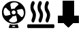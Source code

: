 SplineFontDB: 3.0
FontName: untitled-font-1
FullName: untitled-font-1
FamilyName: untitled-font-1
Weight: Book
Copyright: 
Version: 2.0
ItalicAngle: 0
UnderlinePosition: 0
UnderlineWidth: 0
Ascent: 480
Descent: 32
InvalidEm: 0
sfntRevision: 0x00010000
LayerCount: 2
Layer: 0 1 "Back" 1
Layer: 1 1 "Fore" 0
XUID: [1021 33 2113167346 13823]
StyleMap: 0x0040
FSType: 8
OS2Version: 2
OS2_WeightWidthSlopeOnly: 0
OS2_UseTypoMetrics: 0
CreationTime: 1505939240
ModificationTime: 1506270485
PfmFamily: 17
TTFWeight: 400
TTFWidth: 5
LineGap: 46
VLineGap: 0
Panose: 2 0 5 9 0 0 0 0 0 0
OS2TypoAscent: 480
OS2TypoAOffset: 0
OS2TypoDescent: -32
OS2TypoDOffset: 0
OS2TypoLinegap: 46
OS2WinAscent: 445
OS2WinAOffset: 0
OS2WinDescent: -4
OS2WinDOffset: 0
HheadAscent: 445
HheadAOffset: 0
HheadDescent: 0
HheadDOffset: 0
OS2SubXSize: 332
OS2SubYSize: 358
OS2SubXOff: 0
OS2SubYOff: 71
OS2SupXSize: 332
OS2SupYSize: 358
OS2SupXOff: 0
OS2SupYOff: 245
OS2StrikeYSize: 25
OS2StrikeYPos: 132
OS2Vendor: 'PfEd'
OS2CodePages: 00000001.00000000
OS2UnicodeRanges: 00000001.00000000.00000000.00000000
MarkAttachClasses: 1
DEI: 91125
ShortTable: maxp 16
  1
  0
  5
  98
  8
  0
  0
  2
  0
  1
  1
  0
  64
  0
  0
  0
EndShort
LangName: 1033 "" "" "" "FontForge 2.0 : untitled-font-1 : 20-9-2017" "" "Version 1.0"
GaspTable: 1 65535 2 0
Encoding: UnicodeBmp
UnicodeInterp: none
NameList: AGL For New Fonts
DisplaySize: -48
AntiAlias: 1
FitToEm: 0
WinInfo: 52 26 10
BeginPrivate: 0
EndPrivate
BeginChars: 65538 6

StartChar: .notdef
Encoding: 0 -1 0
AltUni2: 000000.ffffffff.0
Width: 512
Flags: W
LayerCount: 2
Fore
Validated: 1
EndChar

StartChar: .null
Encoding: 65536 -1 1
Width: 0
Flags: W
LayerCount: 2
Fore
Validated: 1
EndChar

StartChar: nonmarkingreturn
Encoding: 65537 -1 2
Width: 512
Flags: W
LayerCount: 2
Fore
Validated: 1
EndChar

StartChar: fan
Encoding: 97 97 3
Width: 512
GlyphClass: 2
Flags: W
LayerCount: 2
Fore
SplineSet
258.075195312 478 m 132,-1,1
 167.224609375 478 167.224609375 478 102.25 415.900390625 c 132,-1,2
 37.275390625 353.799804688 37.275390625 353.799804688 37.275390625 265.25 c 4,3,4
 37.275390625 177.849609375 37.275390625 177.849609375 101.674804688 115.75 c 132,-1,5
 166.075195312 53.650390625 166.075195312 53.650390625 258.075195312 53.650390625 c 132,-1,6
 350.075195312 53.650390625 350.075195312 53.650390625 413.900390625 115.75 c 132,-1,7
 477.724609375 177.849609375 477.724609375 177.849609375 477.724609375 266.400390625 c 132,-1,8
 477.724609375 354.950195312 477.724609375 354.950195312 413.325195312 416.474609375 c 132,-1,0
 348.924804688 478 348.924804688 478 258.075195312 478 c 132,-1,1
269.575195312 455 m 4,9,10
 301.775390625 455 301.775390625 455 323.625 443.5 c 132,-1,11
 345.474609375 432 345.474609375 432 345.474609375 414.75 c 4,12,13
 345.474609375 407.849609375 345.474609375 407.849609375 336.275390625 400.375 c 132,-1,14
 327.075195312 392.900390625 327.075195312 392.900390625 308.674804688 376.224609375 c 132,-1,15
 290.275390625 359.549804688 290.275390625 359.549804688 274.174804688 334.25 c 5,16,17
 239.674804688 341.150390625 239.674804688 341.150390625 214.375 321.599609375 c 5,18,19
 194.825195312 390.599609375 194.825195312 390.599609375 194.825195312 414.75 c 4,20,21
 194.825195312 432 194.825195312 432 216.674804688 443.5 c 132,-1,22
 238.525390625 455 238.525390625 455 269.575195312 455 c 4,9,10
294.875 266.400390625 m 4,23,24
 294.875 250.299804688 294.875 250.299804688 284.525390625 239.375 c 132,-1,25
 274.174804688 228.450195312 274.174804688 228.450195312 258.075195312 228.450195312 c 132,-1,26
 241.974609375 228.450195312 241.974609375 228.450195312 231.049804688 239.375 c 132,-1,27
 220.125 250.299804688 220.125 250.299804688 220.125 266.400390625 c 4,28,29
 220.125 281.349609375 220.125 281.349609375 231.049804688 292.275390625 c 132,-1,30
 241.974609375 303.200195312 241.974609375 303.200195312 258.075195312 303.200195312 c 132,-1,31
 274.174804688 303.200195312 274.174804688 303.200195312 284.525390625 292.275390625 c 132,-1,32
 294.875 281.349609375 294.875 281.349609375 294.875 266.400390625 c 4,23,24
68.3251953125 277.900390625 m 4,33,34
 68.3251953125 310.099609375 68.3251953125 310.099609375 80.400390625 331.950195312 c 132,-1,35
 92.474609375 353.799804688 92.474609375 353.799804688 108.575195312 353.799804688 c 4,36,37
 115.474609375 353.799804688 115.474609375 353.799804688 122.950195312 344.599609375 c 132,-1,38
 130.424804688 335.400390625 130.424804688 335.400390625 147.099609375 317 c 132,-1,39
 163.775390625 298.599609375 163.775390625 298.599609375 189.075195312 282.5 c 5,40,41
 182.174804688 249.150390625 182.174804688 249.150390625 201.724609375 223.849609375 c 5,42,43
 135.025390625 203.150390625 135.025390625 203.150390625 108.575195312 203.150390625 c 4,44,45
 92.474609375 202 92.474609375 202 80.400390625 224.424804688 c 132,-1,46
 68.3251953125 246.849609375 68.3251953125 246.849609375 68.3251953125 277.900390625 c 4,33,34
245.424804688 76.650390625 m 4,47,48
 214.375 76.650390625 214.375 76.650390625 192.525390625 88.150390625 c 132,-1,49
 170.674804688 99.650390625 170.674804688 99.650390625 170.674804688 116.900390625 c 4,50,51
 170.674804688 123.799804688 170.674804688 123.799804688 179.875 131.275390625 c 132,-1,52
 189.075195312 138.75 189.075195312 138.75 207.474609375 155.424804688 c 132,-1,53
 225.875 172.099609375 225.875 172.099609375 241.974609375 197.400390625 c 5,54,55
 274.174804688 189.349609375 274.174804688 189.349609375 300.625 210.049804688 c 5,56,57
 321.325195312 136.450195312 321.325195312 136.450195312 321.325195312 116.900390625 c 4,58,59
 321.325195312 99.650390625 321.325195312 99.650390625 299.474609375 88.150390625 c 132,-1,60
 277.625 76.650390625 277.625 76.650390625 245.424804688 76.650390625 c 4,47,48
407.575195312 177.849609375 m 4,61,62
 399.525390625 177.849609375 399.525390625 177.849609375 392.049804688 187.049804688 c 132,-1,63
 384.575195312 196.25 384.575195312 196.25 367.325195312 214.650390625 c 132,-1,64
 350.075195312 233.049804688 350.075195312 233.049804688 325.924804688 250.299804688 c 5,65,66
 330.525390625 251.450195312 330.525390625 251.450195312 328.799804688 272.724609375 c 132,-1,67
 327.075195312 294 327.075195312 294 313.275390625 308.950195312 c 5,68,69
 386.875 329.650390625 386.875 329.650390625 407.575195312 329.650390625 c 4,70,71
 423.674804688 329.650390625 423.674804688 329.650390625 435.75 307.224609375 c 132,-1,72
 447.825195312 284.799804688 447.825195312 284.799804688 447.825195312 253.75 c 132,-1,73
 447.825195312 222.700195312 447.825195312 222.700195312 435.75 200.275390625 c 132,-1,74
 423.674804688 177.849609375 423.674804688 177.849609375 407.575195312 177.849609375 c 4,61,62
330.525390625 43.2998046875 m 5,75,76
 289.125 32.9501953125 289.125 32.9501953125 258.075195312 32.9501953125 c 4,77,78
 220.125 32.9501953125 220.125 32.9501953125 185.625 43.2998046875 c 5,79,-1
 167.224609375 -10.75 l 6,80,81
 164.924804688 -17.650390625 164.924804688 -17.650390625 168.950195312 -22.8251953125 c 132,-1,82
 172.974609375 -28 172.974609375 -28 178.724609375 -28 c 6,83,-1
 336.275390625 -28 l 6,84,85
 343.174804688 -28 343.174804688 -28 346.625 -22.8251953125 c 132,-1,86
 350.075195312 -17.650390625 350.075195312 -17.650390625 347.775390625 -10.75 c 6,87,-1
 330.525390625 43.2998046875 l 5,75,76
275.325195312 -7.2998046875 m 6,88,-1
 239.674804688 -7.2998046875 l 6,89,90
 230.474609375 -7.2998046875 230.474609375 -7.2998046875 230.474609375 1.900390625 c 4,91,92
 230.474609375 12.25 230.474609375 12.25 239.674804688 12.25 c 6,93,-1
 275.325195312 12.25 l 6,94,95
 285.674804688 12.25 285.674804688 12.25 285.674804688 1.900390625 c 4,96,97
 285.674804688 -7.2998046875 285.674804688 -7.2998046875 275.325195312 -7.2998046875 c 6,88,-1
EndSplineSet
Validated: 41
EndChar

StartChar: heatbed
Encoding: 98 98 4
Width: 512
GlyphClass: 2
Flags: W
LayerCount: 2
Fore
SplineSet
133.569335938 314.678710938 m 0,0,1
 106.029296875 355.125 106.029296875 355.125 128.060546875 404.237304688 c 2,2,-1
 134.946289062 418.681640625 l 2,3,4
 150.09375 453.350585938 150.09375 453.350585938 125.306640625 473.57421875 c 0,5,6
 115.668945312 480.796875 115.668945312 480.796875 102.586914062 477.185546875 c 128,-1,7
 89.5048828125 473.57421875 89.5048828125 473.57421875 83.9970703125 459.12890625 c 2,8,-1
 78.4892578125 446.127929688 l 2,9,10
 57.833984375 402.79296875 57.833984375 402.79296875 61.2763671875 351.513671875 c 128,-1,11
 64.7197265625 300.234375 64.7197265625 300.234375 89.5048828125 262.676757812 c 0,12,13
 114.291015625 223.674804688 114.291015625 223.674804688 99.14453125 180.33984375 c 2,14,-1
 82.6201171875 131.227539062 l 2,15,16
 77.111328125 116.782226562 77.111328125 116.782226562 81.931640625 100.891601562 c 128,-1,17
 86.7509765625 85.0029296875 86.7509765625 85.0029296875 97.7666015625 79.224609375 c 0,18,19
 106.029296875 76.3359375 106.029296875 76.3359375 108.783203125 76.3359375 c 0,20,21
 128.060546875 76.3359375 128.060546875 76.3359375 136.323242188 99.4482421875 c 2,22,-1
 152.846679688 148.561523438 l 2,23,24
 183.140625 239.564453125 183.140625 239.564453125 133.569335938 314.678710938 c 0,0,1
267.138671875 314.678710938 m 0,25,26
 239.598632812 355.125 239.598632812 355.125 261.629882812 404.237304688 c 2,27,-1
 268.514648438 418.681640625 l 2,28,29
 283.662109375 453.350585938 283.662109375 453.350585938 258.875976562 473.57421875 c 0,30,31
 249.236328125 480.796875 249.236328125 480.796875 236.15625 477.185546875 c 128,-1,32
 223.07421875 473.57421875 223.07421875 473.57421875 217.565429688 459.12890625 c 2,33,-1
 212.05859375 446.127929688 l 2,34,35
 191.403320312 402.79296875 191.403320312 402.79296875 194.845703125 351.513671875 c 128,-1,36
 198.288085938 300.234375 198.288085938 300.234375 223.07421875 262.676757812 c 0,37,38
 247.860351562 223.674804688 247.860351562 223.674804688 232.713867188 180.33984375 c 2,39,-1
 216.189453125 131.227539062 l 2,40,41
 210.680664062 116.782226562 210.680664062 116.782226562 215.500976562 100.891601562 c 128,-1,42
 220.3203125 85.0029296875 220.3203125 85.0029296875 231.3359375 79.224609375 c 0,43,44
 239.598632812 76.3359375 239.598632812 76.3359375 242.3515625 76.3359375 c 0,45,46
 261.629882812 76.3359375 261.629882812 76.3359375 269.891601562 99.4482421875 c 2,47,-1
 286.416015625 148.561523438 l 2,48,49
 316.709960938 239.564453125 316.709960938 239.564453125 267.138671875 314.678710938 c 0,25,26
400.70703125 314.678710938 m 0,50,51
 371.790039062 356.568359375 371.790039062 356.568359375 393.821289062 404.237304688 c 2,52,-1
 400.70703125 418.681640625 l 2,53,54
 415.854492188 453.350585938 415.854492188 453.350585938 391.068359375 473.57421875 c 0,55,56
 381.4296875 480.796875 381.4296875 480.796875 369.036132812 477.185546875 c 128,-1,57
 356.643554688 473.57421875 356.643554688 473.57421875 349.758789062 459.12890625 c 2,58,-1
 344.25 446.127929688 l 2,59,60
 324.971679688 402.79296875 324.971679688 402.79296875 327.725585938 351.513671875 c 128,-1,61
 330.48046875 300.234375 330.48046875 300.234375 356.643554688 262.676757812 c 0,62,63
 380.051757812 223.674804688 380.051757812 223.674804688 364.905273438 180.33984375 c 2,64,-1
 348.380859375 131.227539062 l 2,65,66
 342.873046875 116.782226562 342.873046875 116.782226562 347.692382812 100.891601562 c 128,-1,67
 352.51171875 85.0029296875 352.51171875 85.0029296875 363.528320312 79.224609375 c 0,68,69
 371.790039062 76.3359375 371.790039062 76.3359375 375.920898438 76.3359375 c 0,70,71
 395.19921875 76.3359375 395.19921875 76.3359375 402.083984375 99.4482421875 c 2,72,-1
 418.608398438 148.561523438 l 2,73,74
 448.901367188 236.67578125 448.901367188 236.67578125 400.70703125 314.678710938 c 0,50,51
494.34375 41.66796875 m 2,75,-1
 15.146484375 41.66796875 l 2,76,77
 0 41.66796875 0 41.66796875 0 7 c 0,78,79
 0 -29.11328125 0 -29.11328125 15.146484375 -29.11328125 c 2,80,-1
 494.34375 -29.11328125 l 2,81,82
 512 -29.11328125 512 -29.11328125 512 6 c 4,83,84
 512 42 512 42 494.34375 41.66796875 c 2,75,-1
EndSplineSet
Validated: 41
EndChar

StartChar: c
Encoding: 99 99 5
Width: 512
VWidth: 0
LayerCount: 2
Fore
SplineSet
63.71484375 71.21484375 m 5,0,-1
 63.71484375 197.1328125 l 5,1,-1
 457.384765625 197.1328125 l 5,2,-1
 457.384765625 71.21484375 l 5,3,-1
 63.71484375 71.21484375 l 5,0,-1
162.806640625 197.618164062 m 5,4,-1
 162.806640625 482.615234375 l 5,5,-1
 363.7578125 482.615234375 l 5,6,-1
 363.7578125 197.618164062 l 5,7,-1
 162.806640625 197.618164062 l 5,4,-1
265.130859375 -16.716796875 m 5,8,-1
 121.283203125 121.801757812 l 5,9,-1
 260.87890625 256.227539062 l 5,10,-1
 404.7265625 117.708984375 l 5,11,-1
 265.130859375 -16.716796875 l 5,8,-1
199.502929688 197.1328125 m 5,12,-1
 322.22265625 197.1328125 l 5,13,-1
 404.7265625 117.684570312 l 5,14,-1
 356.46875 71.21484375 l 5,15,-1
 173.802734375 71.21484375 l 5,16,-1
 121.2734375 121.798828125 l 5,17,-1
 199.502929688 197.1328125 l 5,12,-1
260.83203125 256.190429688 m 5,18,-1
 200.006835938 197.618164062 l 5,19,-1
 162.806640625 197.618164062 l 5,20,-1
 162.806640625 482.615234375 l 5,21,-1
 363.7578125 482.615234375 l 5,22,-1
 363.7578125 197.618164062 l 5,23,-1
 321.657226562 197.618164062 l 5,24,-1
 260.83203125 256.190429688 l 5,18,-1
322.22265625 197.1328125 m 5,25,-1
 404.7265625 117.684570312 l 5,26,-1
 356.46875 71.21484375 l 5,27,-1
 173.802734375 71.21484375 l 5,28,-1
 121.2734375 121.798828125 l 5,29,-1
 199.502929688 197.1328125 l 5,30,-1
 322.22265625 197.1328125 l 5,25,-1
199.502929688 197.1328125 m 5,31,-1
 322.22265625 197.1328125 l 5,32,-1
 404.7265625 117.684570312 l 5,33,-1
 356.46875 71.21484375 l 5,34,-1
 173.802734375 71.21484375 l 5,35,-1
 121.2734375 121.798828125 l 5,36,-1
 199.502929688 197.1328125 l 5,31,-1
322.22265625 197.1328125 m 5,37,-1
 457.384765625 197.1328125 l 5,38,-1
 457.384765625 71.21484375 l 5,39,-1
 356.46875 71.21484375 l 5,40,-1
 404.7265625 117.684570312 l 5,41,-1
 322.22265625 197.1328125 l 5,37,-1
356.46875 71.21484375 m 5,42,-1
 173.802734375 71.21484375 l 5,43,-1
 121.2734375 121.798828125 l 5,44,-1
 199.502929688 197.1328125 l 5,45,-1
 322.22265625 197.1328125 l 5,46,-1
 404.7265625 117.684570312 l 5,47,-1
 356.46875 71.21484375 l 5,42,-1
121.2734375 121.798828125 m 5,48,-1
 173.802734375 71.21484375 l 5,49,-1
 63.71484375 71.21484375 l 5,50,-1
 63.71484375 197.1328125 l 5,51,-1
 199.502929688 197.1328125 l 5,52,-1
 121.2734375 121.798828125 l 5,48,-1
200.006835938 197.618164062 m 5,53,-1
 260.83203125 256.190429688 l 5,54,-1
 321.657226562 197.618164062 l 5,55,-1
 200.006835938 197.618164062 l 5,53,-1
121.2734375 121.798828125 m 5,56,-1
 173.802734375 71.21484375 l 5,57,-1
 63.71484375 71.21484375 l 5,58,-1
 63.71484375 197.1328125 l 5,59,-1
 199.502929688 197.1328125 l 5,60,-1
 121.2734375 121.798828125 l 5,56,-1
200.006835938 197.618164062 m 5,61,-1
 260.83203125 256.190429688 l 5,62,-1
 321.657226562 197.618164062 l 5,63,-1
 200.006835938 197.618164062 l 5,61,-1
63.71484375 71.21484375 m 5,64,-1
 63.71484375 197.1328125 l 5,65,-1
 199.502929688 197.1328125 l 5,66,-1
 162.806640625 197.618164062 l 5,67,-1
 162.806640625 482.615234375 l 5,68,-1
 363.7578125 482.615234375 l 5,69,-1
 363.7578125 197.618164062 l 5,70,-1
 321.657226562 197.618164062 l 5,71,-1
 322.22265625 197.1328125 l 5,72,-1
 457.384765625 197.1328125 l 5,73,-1
 457.384765625 71.21484375 l 5,74,-1
 356.46875 71.21484375 l 5,75,-1
 265.16796875 -16.705078125 l 5,76,-1
 173.802734375 71.21484375 l 5,77,-1
 63.71484375 71.21484375 l 5,64,-1
457.384765625 197.1328125 m 5,78,-1
 457.384765625 71.21484375 l 5,79,-1
 356.46875 71.21484375 l 5,80,-1
 265.16796875 -16.705078125 l 5,81,-1
 173.802734375 71.21484375 l 5,82,-1
 63.71484375 71.21484375 l 5,83,-1
 63.71484375 197.1328125 l 5,84,-1
 199.502929688 197.1328125 l 5,85,-1
 162.806640625 197.618164062 l 5,86,-1
 162.806640625 482.615234375 l 5,87,-1
 363.7578125 482.615234375 l 5,88,-1
 363.7578125 197.618164062 l 5,89,-1
 321.657226562 197.618164062 l 5,90,-1
 322.22265625 197.1328125 l 5,91,-1
 457.384765625 197.1328125 l 5,78,-1
457.384765625 71.21484375 m 5,92,-1
 356.46875 71.21484375 l 5,93,-1
 265.16796875 -16.705078125 l 5,94,-1
 173.802734375 71.21484375 l 5,95,-1
 63.71484375 71.21484375 l 5,96,-1
 63.71484375 197.1328125 l 5,97,-1
 199.502929688 197.1328125 l 5,98,-1
 162.806640625 197.618164062 l 5,99,-1
 162.806640625 482.615234375 l 5,100,-1
 363.7578125 482.615234375 l 5,101,-1
 363.7578125 197.618164062 l 5,102,-1
 321.657226562 197.618164062 l 5,103,-1
 322.22265625 197.1328125 l 5,104,-1
 457.384765625 197.1328125 l 5,105,-1
 457.384765625 71.21484375 l 5,92,-1
EndSplineSet
EndChar
EndChars
EndSplineFont
